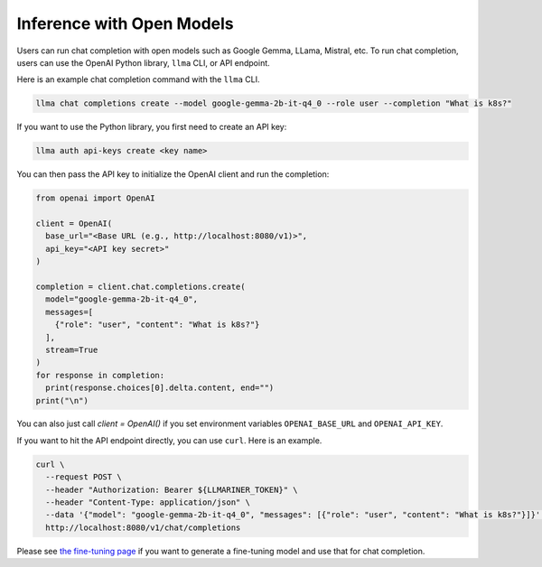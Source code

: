 Inference with Open Models
==========================

Users can run chat completion with open models such as Google Gemma,
LLama, Mistral, etc. To run chat completion, users can use the OpenAI
Python library, ``llma`` CLI, or API endpoint.


Here is an example chat completion command with the ``llma`` CLI.

.. code-block:: console


   llma chat completions create --model google-gemma-2b-it-q4_0 --role user --completion "What is k8s?"


If you want to use the Python library, you first need to create an API key:

.. code-block:: console

   llma auth api-keys create <key name>


You can then pass the API key to initialize the OpenAI client and run the completion:

.. code-block:: python

   from openai import OpenAI

   client = OpenAI(
     base_url="<Base URL (e.g., http://localhost:8080/v1)>",
     api_key="<API key secret>"
   )

   completion = client.chat.completions.create(
     model="google-gemma-2b-it-q4_0",
     messages=[
       {"role": "user", "content": "What is k8s?"}
     ],
     stream=True
   )
   for response in completion:
     print(response.choices[0].delta.content, end="")
   print("\n")

You can also just call `client = OpenAI()` if you set environment variables ``OPENAI_BASE_URL`` and ``OPENAI_API_KEY``.

If you want to hit the API endpoint directly, you can use ``curl``. Here is an example.

.. code-block:: console

   curl \
     --request POST \
     --header "Authorization: Bearer ${LLMARINER_TOKEN}" \
     --header "Content-Type: application/json" \
     --data '{"model": "google-gemma-2b-it-q4_0", "messages": [{"role": "user", "content": "What is k8s?"}]}' \
     http://localhost:8080/v1/chat/completions


Please see `the fine-tuning page <./fine_tuning.html>`_ if you want to generate a fine-tuning model and use that for chat completion.
